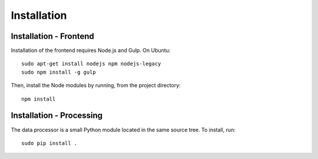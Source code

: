Installation
============

Installation - Frontend
-----------------------
Installation of the frontend requires Node.js and Gulp. On Ubuntu::

    sudo apt-get install nodejs npm nodejs-legacy
    sudo npm install -g gulp

Then, install the Node modules by running, from the project directory::

    npm install

Installation - Processing
-------------------------
The data processor is a small Python module located in the same source tree. To
install, run::

    sudo pip install .
